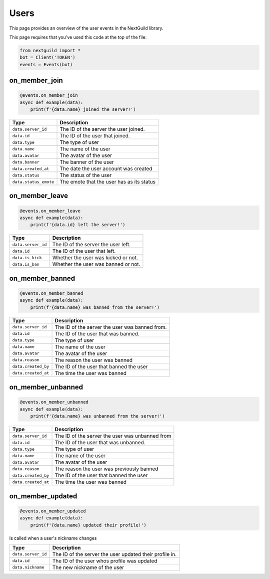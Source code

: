 Users
===========

This page provides an overview of the user events in the NextGuild library.

This page requires that you've used this code at the top of the file:

.. code-block:: python

    from nextguild import *
    bot = Client('TOKEN')
    events = Events(bot)

on_member_join
--------

.. code-block:: python

    @events.on_member_join
    async def example(data):
        print(f'{data.name} joined the server!')

+-----------------------------+------------------------------------------------+
| Type                        | Description                                    |
+=============================+================================================+
| ``data.server_id``          | The ID of the server the user joined.          |
+-----------------------------+------------------------------------------------+
| ``data.id``                 | The ID of the user that joined.                |
+-----------------------------+------------------------------------------------+
| ``data.type``               | The type of user                               |
+-----------------------------+------------------------------------------------+
| ``data.name``               | The name of the user                           |
+-----------------------------+------------------------------------------------+
| ``data.avatar``             | The avatar of the user                         |
+-----------------------------+------------------------------------------------+
| ``data.banner``             | The banner of the user                         |
+-----------------------------+------------------------------------------------+
| ``data.created_at``         | The date the user account was created          |
+-----------------------------+------------------------------------------------+
| ``data.status``             | The status of the user                         |
+-----------------------------+------------------------------------------------+
| ``data.status_emote``       | The emote that the user has as its status      |
+-----------------------------+------------------------------------------------+

on_member_leave
--------

.. code-block:: python

    @events.on_member_leave
    async def example(data):
        print(f'{data.id} left the server!')

+-----------------------------+------------------------------------------------+
| Type                        | Description                                    |
+=============================+================================================+
| ``data.server_id``          | The ID of the server the user left.            |
+-----------------------------+------------------------------------------------+
| ``data.id``                 | The ID of the user that left.                  |
+-----------------------------+------------------------------------------------+
| ``data.is_kick``            | Whether the user was kicked or not.            |
+-----------------------------+------------------------------------------------+
| ``data.is_ban``             | Whether the user was banned or not.            |
+-----------------------------+------------------------------------------------+

on_member_banned
--------

.. code-block:: python

    @events.on_member_banned
    async def example(data):
        print(f'{data.name} was banned from the server!')

+-----------------------------+------------------------------------------------+
| Type                        | Description                                    |
+=============================+================================================+
| ``data.server_id``          | The ID of the server the user was banned from. |
+-----------------------------+------------------------------------------------+
| ``data.id``                 | The ID of the user that was banned.            |
+-----------------------------+------------------------------------------------+
| ``data.type``               | The type of user                               |
+-----------------------------+------------------------------------------------+
| ``data.name``               | The name of the user                           |
+-----------------------------+------------------------------------------------+
| ``data.avatar``             | The avatar of the user                         |
+-----------------------------+------------------------------------------------+
| ``data.reason``             | The reason the user was banned                 |
+-----------------------------+------------------------------------------------+
| ``data.created_by``         | The ID of the user that banned the user        |
+-----------------------------+------------------------------------------------+
| ``data.created_at``         | The time the user was banned                   |
+-----------------------------+------------------------------------------------+

on_member_unbanned
--------

.. code-block:: python

    @events.on_member_unbanned
    async def example(data):
        print(f'{data.name} was unbanned from the server!')

+-----------------------------+------------------------------------------------+
| Type                        | Description                                    |
+=============================+================================================+
| ``data.server_id``          | The ID of the server the user was unbanned from|
+-----------------------------+------------------------------------------------+
| ``data.id``                 | The ID of the user that was unbanned.          |
+-----------------------------+------------------------------------------------+
| ``data.type``               | The type of user                               |
+-----------------------------+------------------------------------------------+
| ``data.name``               | The name of the user                           |
+-----------------------------+------------------------------------------------+
| ``data.avatar``             | The avatar of the user                         |
+-----------------------------+------------------------------------------------+
| ``data.reason``             | The reason the user was previously banned      |
+-----------------------------+------------------------------------------------+
| ``data.created_by``         | The ID of the user that banned the user        |
+-----------------------------+------------------------------------------------+
| ``data.created_at``         | The time the user was banned                   |
+-----------------------------+------------------------------------------------+

on_member_updated
--------

.. code-block:: python

    @events.on_member_updated
    async def example(data):
        print(f'{data.name} updated their profile!')

Is called when a user's nickname changes

+-----------------------------+------------------------------------------------+
| Type                        | Description                                    |
+=============================+================================================+
| ``data.server_id``          | The ID of the server the user updated their    |
|                             | profile in.                                    |
+-----------------------------+------------------------------------------------+
| ``data.id``                 | The ID of the user whos profile was updated    |
+-----------------------------+------------------------------------------------+
| ``data.nickname``           | The new nickname of the user                   |
+-----------------------------+------------------------------------------------+
